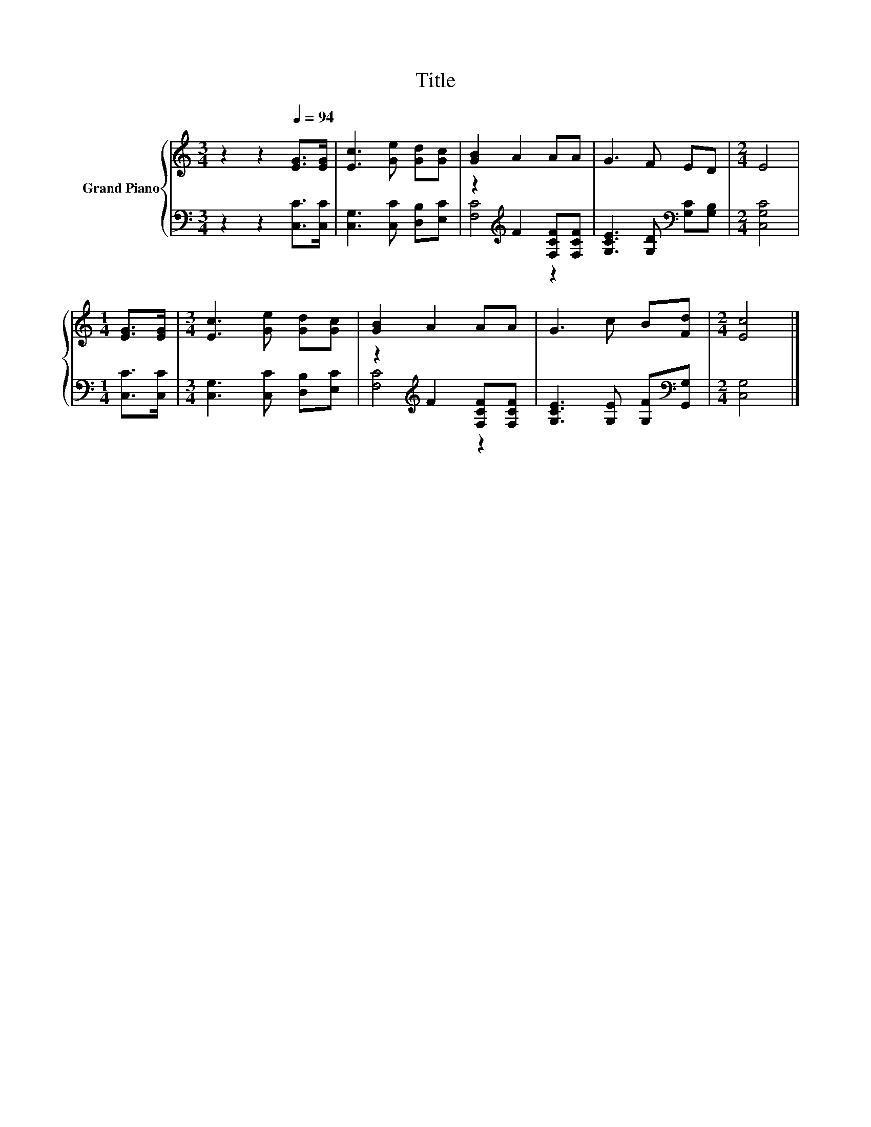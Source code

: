 X:1
T:Title
%%score { 1 | ( 2 3 ) }
L:1/8
M:3/4
K:C
V:1 treble nm="Grand Piano"
V:2 bass 
V:3 bass 
V:1
 z2 z2[Q:1/4=94] [EG]>[EG] | [Ec]3 [Ge] [Gd][Gc] | [GB]2 A2 AA | G3 F ED |[M:2/4] E4 | %5
[M:1/4] [EG]>[EG] |[M:3/4] [Ec]3 [Ge] [Gd][Gc] | [GB]2 A2 AA | G3 c B[Fd] |[M:2/4] [Ec]4 |] %10
V:2
 z2 z2 [C,C]>[C,C] | [C,G,]3 [C,C] [D,B,][E,C] | z2[K:treble] F2 [F,CF][F,CF] | %3
 [G,CE]3 [G,D][K:bass] [G,C][G,B,] |[M:2/4] [C,G,C]4 |[M:1/4] [C,C]>[C,C] | %6
[M:3/4] [C,G,]3 [C,C] [D,B,][E,C] | z2[K:treble] F2 [F,CF][F,CF] | %8
 [G,CE]3 [G,E] [G,F][K:bass][G,,G,] |[M:2/4] [C,G,]4 |] %10
V:3
 x6 | x6 | [F,C]4[K:treble] z2 | x4[K:bass] x2 |[M:2/4] x4 |[M:1/4] x2 |[M:3/4] x6 | %7
 [F,C]4[K:treble] z2 | x5[K:bass] x |[M:2/4] x4 |] %10

